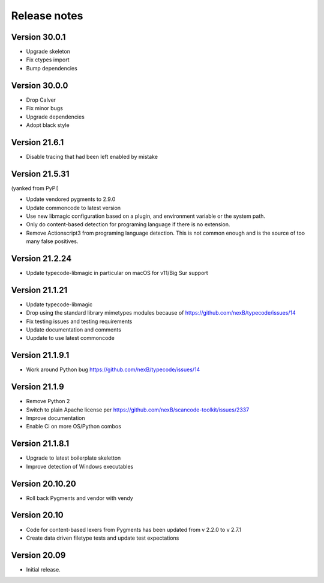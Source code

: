 Release notes
=============

Version 30.0.1
-----------------

- Upgrade skeleton
- Fix ctypes import
- Bump dependencies


Version 30.0.0
-----------------

- Drop Calver
- Fix minor bugs
- Upgrade dependencies
- Adopt black style


Version 21.6.1
---------------

- Disable tracing that had been left enabled by mistake


Version 21.5.31
---------------

(yanked from PyPI)

- Update vendored pygments to 2.9.0
- Update commoncode to latest version
- Use new libmagic configuration based on a plugin, and environment variable
  or the system path.
- Only do content-based detection for programing language if there is no extension.
- Remove Actionscript3 from programing language detection. This is not common
  enough and is the source of too many false positives.


Version 21.2.24
---------------

- Update typecode-libmagic in particular on macOS for v11/Big Sur support


Version 21.1.21
---------------

- Update typecode-libmagic
- Drop using the standard library mimetypes modules because of
  https://github.com/nexB/typecode/issues/14
- Fix testing issues and testing requirements
- Update documentation and comments
- Uupdate to use latest commoncode


Version 21.1.9.1
----------------

- Work around Python bug https://github.com/nexB/typecode/issues/14


Version 21.1.9
----------------

- Remove Python 2
- Switch to plain Apache license per https://github.com/nexB/scancode-toolkit/issues/2337
- Improve documentation
- Enable Ci on more OS/Python combos


Version 21.1.8.1
----------------

- Upgrade to latest boilerplate skeletton
- Improve detection of Windows executables 


Version 20.10.20
----------------

- Roll back Pygments and vendor with vendy


Version 20.10
-------------

- Code for content-based lexers from Pygments has been updated from v 2.2.0 to v 2.7.1
- Create data driven filetype tests and update test expectations


Version 20.09
-------------

- Initial release.
